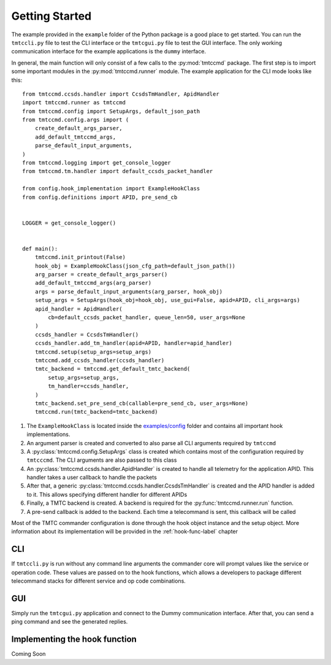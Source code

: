 ===============
Getting Started
===============

The example provided in the ``example`` folder of the Python package is a good place to get started.
You can run the ``tmtccli.py`` file to test the CLI interface or the ``tmtcgui.py`` file
to test the GUI interface. The only working communication interface for the example applications is 
the ``dummy`` interface.

In general, the main function will only consist of a few calls to the :py:mod:`tmtccmd` package.
The first step is to import some important modules in the :py:mod:`tmtccmd.runner` module.
The example application for the CLI mode looks like this:

::

    from tmtccmd.ccsds.handler import CcsdsTmHandler, ApidHandler
    import tmtccmd.runner as tmtccmd
    from tmtccmd.config import SetupArgs, default_json_path
    from tmtccmd.config.args import (
        create_default_args_parser,
        add_default_tmtccmd_args,
        parse_default_input_arguments,
    )
    from tmtccmd.logging import get_console_logger
    from tmtccmd.tm.handler import default_ccsds_packet_handler

    from config.hook_implementation import ExampleHookClass
    from config.definitions import APID, pre_send_cb


    LOGGER = get_console_logger()


    def main():
        tmtccmd.init_printout(False)
        hook_obj = ExampleHookClass(json_cfg_path=default_json_path())
        arg_parser = create_default_args_parser()
        add_default_tmtccmd_args(arg_parser)
        args = parse_default_input_arguments(arg_parser, hook_obj)
        setup_args = SetupArgs(hook_obj=hook_obj, use_gui=False, apid=APID, cli_args=args)
        apid_handler = ApidHandler(
            cb=default_ccsds_packet_handler, queue_len=50, user_args=None
        )
        ccsds_handler = CcsdsTmHandler()
        ccsds_handler.add_tm_handler(apid=APID, handler=apid_handler)
        tmtccmd.setup(setup_args=setup_args)
        tmtccmd.add_ccsds_handler(ccsds_handler)
        tmtc_backend = tmtccmd.get_default_tmtc_backend(
            setup_args=setup_args,
            tm_handler=ccsds_handler,
        )
        tmtc_backend.set_pre_send_cb(callable=pre_send_cb, user_args=None)
        tmtccmd.run(tmtc_backend=tmtc_backend)

1. The ``ExampleHookClass`` is located inside the
   `examples/config <https://github.com/robamu-org/tmtccmd/blob/main/examples/config/hook_implementation.py>`_ folder and contains all
   important hook implementations.
#. An argument parser is created and converted to also parse all CLI arguments required
   by ``tmtccmd``
#. A :py:class:`tmtccmd.config.SetupArgs` class is created which contains most of the
   configuration required by ``tmtcccmd``. The CLI arguments are also passed to this
   class
#. An :py:class:`tmtccmd.ccsds.handler.ApidHandler` is created to handle all telemetry
   for the application APID. This handler takes a user callback to handle the packets
#. After that, a generic :py:class:`tmtccmd.ccsds.handler.CcsdsTmHandler` is
   created and the APID handler is added to it. This allows specifying different handler for
   different APIDs
#. Finally, a TMTC backend is created. A backend is required for the :py:func:`tmtccmd.runner.run`
   function.
#. A pre-send callback is added to the backend. Each time a telecommand is sent, this callback
   will be called

Most of the TMTC commander configuration is done through the hook object instance and the setup
object. More information about its implementation will be provided in the :ref:`hook-func-label`
chapter

CLI
===

If ``tmtccli.py`` is run without any command line arguments the commander core will prompt values
like the service or operation code. These values are passed on to the hook functions, which
allows a developers to package different telecommand stacks for different service and op code
combinations.

GUI
===

Simply run the ``tmtcgui.py`` application and connect to the Dummy communication interface.
After that, you can send a ping command and see the generated replies.

.. _hook-func-label:
 
Implementing the hook function
==============================

Coming Soon
